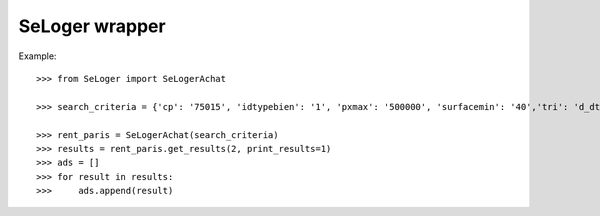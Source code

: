 SeLoger wrapper
---------------
Example::

    >>> from SeLoger import SeLogerAchat

    >>> search_criteria = {'cp': '75015', 'idtypebien': '1', 'pxmax': '500000', 'surfacemin': '40','tri': 'd_dt_crea', 'nb_balconsmin': '1'}

    >>> rent_paris = SeLogerAchat(search_criteria)
    >>> results = rent_paris.get_results(2, print_results=1)
    >>> ads = []
    >>> for result in results:
    >>>     ads.append(result)

